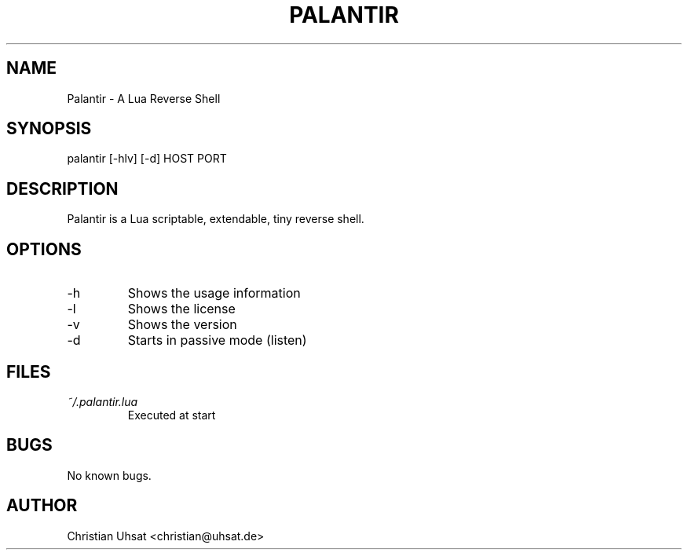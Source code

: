 .\" Manpage for palantir
.TH PALANTIR 1
.SH NAME
Palantir \- A Lua Reverse Shell
.SH SYNOPSIS
palantir [-hlv] [-d] HOST PORT
.SH DESCRIPTION
Palantir is a Lua scriptable, extendable, tiny reverse shell.
.SH OPTIONS
.IP "-h"
Shows the usage information
.IP "-l"
Shows the license
.IP "-v"
Shows the version
.IP "-d"
Starts in passive mode (listen)
.SH FILES
.I ~/.palantir.lua
.RS
Executed at start
.RE
.SH BUGS
No known bugs.
.SH AUTHOR
Christian Uhsat <christian@uhsat.de>
